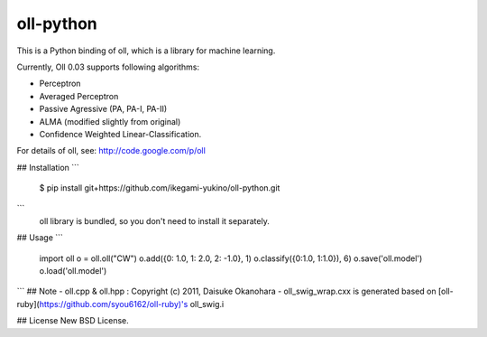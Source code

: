 oll-python
==========
This is a Python binding of oll, which is a library for machine learning.

Currently, Oll 0.03 supports following algorithms:

- Perceptron
- Averaged Perceptron
- Passive Agressive (PA, PA-I, PA-II)
- ALMA (modified slightly from original)
- Confidence Weighted Linear-Classification.

For details of oll, see: http://code.google.com/p/oll

## Installation
```
  $ pip install git+https://github.com/ikegami-yukino/oll-python.git
```
 oll library is bundled, so you don't need to install it separately.

## Usage
```
  import oll
  o = oll.oll("CW")
  o.add({0: 1.0, 1: 2.0, 2: -1.0}, 1)
  o.classify({0:1.0, 1:1.0}), 6)
  o.save('oll.model')
  o.load('oll.model')
```
## Note
- oll.cpp & oll.hpp : Copyright (c) 2011, Daisuke Okanohara
- oll_swig_wrap.cxx is generated based on [oll-ruby](https://github.com/syou6162/oll-ruby)'s oll_swig.i

## License
New BSD License.
